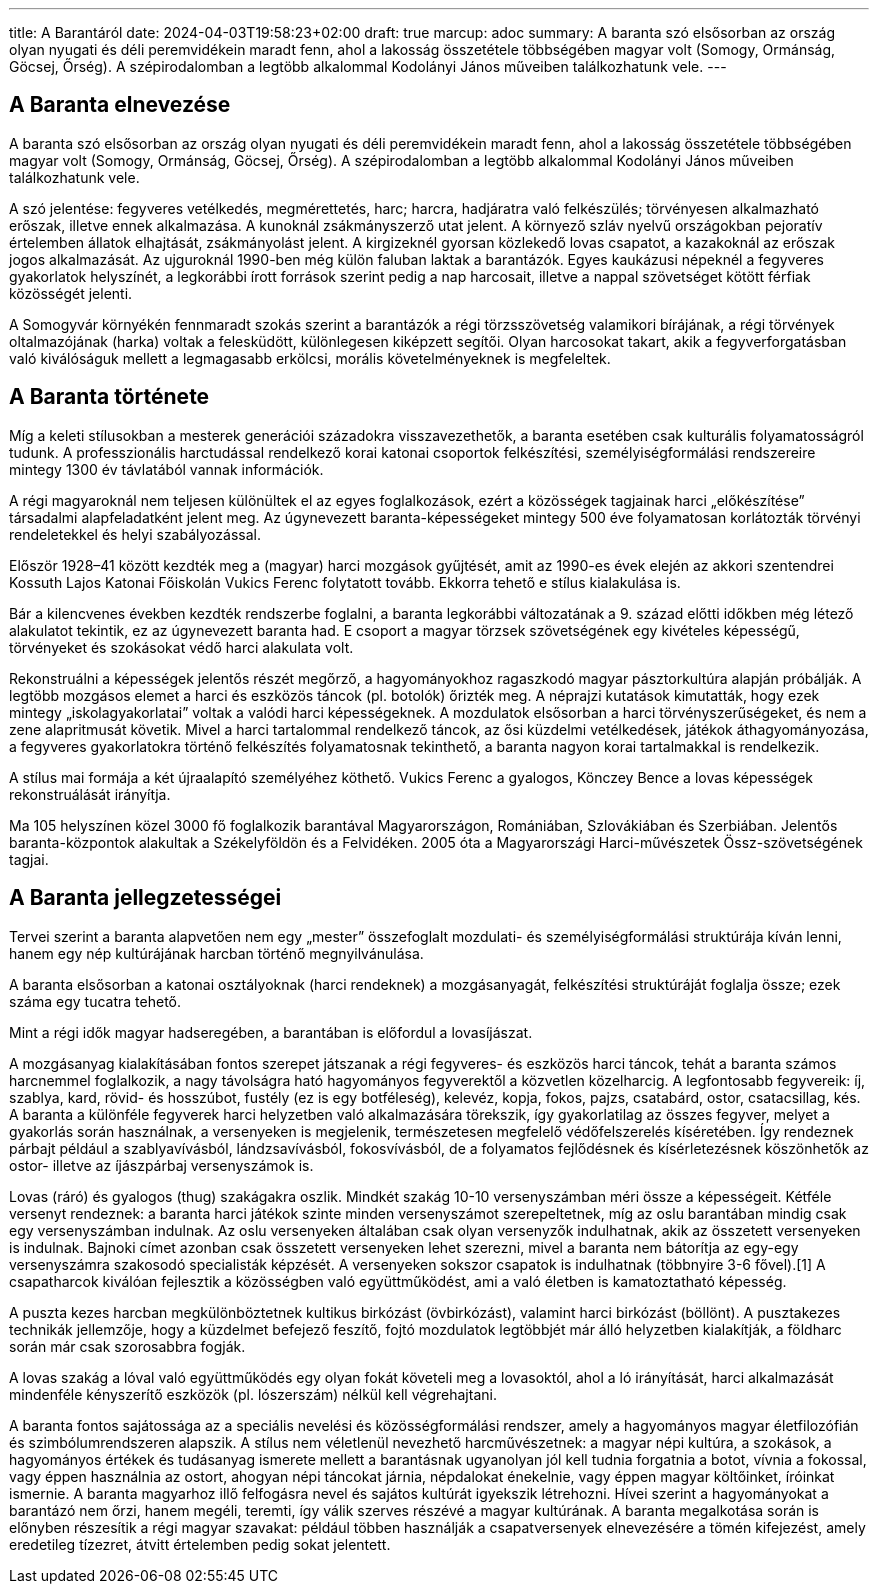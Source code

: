 ---
title: A Barantáról
date: 2024-04-03T19:58:23+02:00
draft: true
marcup: adoc
summary: A baranta szó elsősorban az ország olyan nyugati és déli peremvidékein maradt fenn, ahol a lakosság összetétele többségében magyar volt (Somogy, Ormánság, Göcsej, Őrség). A szépirodalomban a legtöbb alkalommal Kodolányi János műveiben találkozhatunk vele.
---

## A Baranta elnevezése

A baranta szó elsősorban az ország olyan nyugati és déli peremvidékein maradt fenn, ahol a lakosság összetétele többségében magyar volt (Somogy, Ormánság, Göcsej, Őrség). A szépirodalomban a legtöbb alkalommal Kodolányi János műveiben találkozhatunk vele.

A szó jelentése: fegyveres vetélkedés, megmérettetés, harc; harcra, hadjáratra való felkészülés; törvényesen alkalmazható erőszak, illetve ennek alkalmazása. A kunoknál zsákmányszerző utat jelent. A környező szláv nyelvű országokban pejoratív értelemben állatok elhajtását, zsákmányolást jelent. A kirgizeknél gyorsan közlekedő lovas csapatot, a kazakoknál az erőszak jogos alkalmazását. Az ujguroknál 1990-ben még külön faluban laktak a barantázók. Egyes kaukázusi népeknél a fegyveres gyakorlatok helyszínét, a legkorábbi írott források szerint pedig a nap harcosait, illetve a nappal szövetséget kötött férfiak közösségét jelenti.

A Somogyvár környékén fennmaradt szokás szerint a barantázók a régi törzsszövetség valamikori bírájának, a régi törvények oltalmazójának (harka) voltak a felesküdött, különlegesen kiképzett segítői. Olyan harcosokat takart, akik a fegyverforgatásban való kiválóságuk mellett a legmagasabb erkölcsi, morális követelményeknek is megfeleltek.

 

## A Baranta története

Míg a keleti stílusokban a mesterek generációi századokra visszavezethetők, a baranta esetében csak kulturális folyamatosságról tudunk. A professzionális harctudással rendelkező korai katonai csoportok felkészítési, személyiségformálási rendszereire mintegy 1300 év távlatából vannak információk.

A régi magyaroknál nem teljesen különültek el az egyes foglalkozások, ezért a közösségek tagjainak harci „előkészítése” társadalmi alapfeladatként jelent meg. Az úgynevezett baranta-képességeket mintegy 500 éve folyamatosan korlátozták törvényi rendeletekkel és helyi szabályozással.

Először 1928–41 között kezdték meg a (magyar) harci mozgások gyűjtését, amit az 1990-es évek elején az akkori szentendrei Kossuth Lajos Katonai Főiskolán Vukics Ferenc folytatott tovább. Ekkorra tehető e stílus kialakulása is.

Bár a kilencvenes években kezdték rendszerbe foglalni, a baranta legkorábbi változatának a 9. század előtti időkben még létező alakulatot tekintik, ez az úgynevezett baranta had. E csoport a magyar törzsek szövetségének egy kivételes képességű, törvényeket és szokásokat védő harci alakulata volt.

Rekonstruálni a képességek jelentős részét megőrző, a hagyományokhoz ragaszkodó magyar pásztorkultúra alapján próbálják. A legtöbb mozgásos elemet a harci és eszközös táncok (pl. botolók) őrizték meg. A néprajzi kutatások kimutatták, hogy ezek mintegy „iskolagyakorlatai” voltak a valódi harci képességeknek. A mozdulatok elsősorban a harci törvényszerűségeket, és nem a zene alapritmusát követik. Mivel a harci tartalommal rendelkező táncok, az ősi küzdelmi vetélkedések, játékok áthagyományozása, a fegyveres gyakorlatokra történő felkészítés folyamatosnak tekinthető, a baranta nagyon korai tartalmakkal is rendelkezik.

A stílus mai formája a két újraalapító személyéhez köthető. Vukics Ferenc a gyalogos, Könczey Bence a lovas képességek rekonstruálását irányítja.

Ma 105 helyszínen közel 3000 fő foglalkozik barantával Magyarországon, Romániában, Szlovákiában és Szerbiában. Jelentős baranta-központok alakultak a Székelyföldön és a Felvidéken. 2005 óta a Magyarországi Harci-művészetek Össz-szövetségének tagjai.

 

## A Baranta jellegzetességei

Tervei szerint a baranta alapvetően nem egy „mester” összefoglalt mozdulati- és személyiségformálási struktúrája kíván lenni, hanem egy nép kultúrájának harcban történő megnyilvánulása.

A baranta elsősorban a katonai osztályoknak (harci rendeknek) a mozgásanyagát, felkészítési struktúráját foglalja össze; ezek száma egy tucatra tehető.

Mint a régi idők magyar hadseregében, a barantában is előfordul a lovasíjászat.

A mozgásanyag kialakításában fontos szerepet játszanak a régi fegyveres- és eszközös harci táncok, tehát a baranta számos harcnemmel foglalkozik, a nagy távolságra ható hagyományos fegyverektől a közvetlen közelharcig. A legfontosabb fegyvereik: íj, szablya, kard, rövid- és hosszúbot, fustély (ez is egy botféleség), kelevéz, kopja, fokos, pajzs, csatabárd, ostor, csatacsillag, kés. A baranta a különféle fegyverek harci helyzetben való alkalmazására törekszik, így gyakorlatilag az összes fegyver, melyet a gyakorlás során használnak, a versenyeken is megjelenik, természetesen megfelelő védőfelszerelés kíséretében. Így rendeznek párbajt például a szablyavívásból, lándzsavívásból, fokosvívásból, de a folyamatos fejlődésnek és kísérletezésnek köszönhetők az ostor- illetve az íjászpárbaj versenyszámok is.

Lovas (ráró) és gyalogos (thug) szakágakra oszlik. Mindkét szakág 10-10 versenyszámban méri össze a képességeit. Kétféle versenyt rendeznek: a baranta harci játékok szinte minden versenyszámot szerepeltetnek, míg az oslu barantában mindig csak egy versenyszámban indulnak. Az oslu versenyeken általában csak olyan versenyzők indulhatnak, akik az összetett versenyeken is indulnak. Bajnoki címet azonban csak összetett versenyeken lehet szerezni, mivel a baranta nem bátorítja az egy-egy versenyszámra szakosodó specialisták képzését. A versenyeken sokszor csapatok is indulhatnak (többnyire 3-6 fővel).[1] A csapatharcok kiválóan fejlesztik a közösségben való együttműködést, ami a való életben is kamatoztatható képesség.

A puszta kezes harcban megkülönböztetnek kultikus birkózást (övbirkózást), valamint harci birkózást (böllönt). A pusztakezes technikák jellemzője, hogy a küzdelmet befejező feszítő, fojtó mozdulatok legtöbbjét már álló helyzetben kialakítják, a földharc során már csak szorosabbra fogják.

A lovas szakág a lóval való együttműködés egy olyan fokát követeli meg a lovasoktól, ahol a ló irányítását, harci alkalmazását mindenféle kényszerítő eszközök (pl. lószerszám) nélkül kell végrehajtani.

A baranta fontos sajátossága az a speciális nevelési és közösségformálási rendszer, amely a hagyományos magyar életfilozófián és szimbólumrendszeren alapszik. A stílus nem véletlenül nevezhető harcművészetnek: a magyar népi kultúra, a szokások, a hagyományos értékek és tudásanyag ismerete mellett a barantásnak ugyanolyan jól kell tudnia forgatnia a botot, vívnia a fokossal, vagy éppen használnia az ostort, ahogyan népi táncokat járnia, népdalokat énekelnie, vagy éppen magyar költőinket, íróinkat ismernie. A baranta magyarhoz illő felfogásra nevel és sajátos kultúrát igyekszik létrehozni. Hívei szerint a hagyományokat a barantázó nem őrzi, hanem megéli, teremti, így válik szerves részévé a magyar kultúrának. A baranta megalkotása során is előnyben részesítik a régi magyar szavakat: például többen használják a csapatversenyek elnevezésére a tömén kifejezést, amely eredetileg tízezret, átvitt értelemben pedig sokat jelentett.